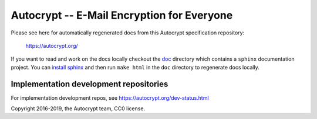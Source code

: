 Autocrypt -- E-Mail Encryption for Everyone
===========================================

Please see here for automatically regenerated docs from this
Autocrypt specification repository:

    https://autocrypt.org/

If you want to read and work on the docs locally checkout the `doc
<doc>`_ directory which contains a ``sphinx`` documentation project.
You can `install sphinx
<https://www.sphinx-doc.org/en/stable/install.html>`_ and then run
``make html`` in the ``doc`` directory to regenerate docs locally.


Implementation development repositories
---------------------------------------

For implementation development repos, see https://autocrypt.org/dev-status.html


Copyright 2016-2019, the Autocrypt team, CC0 license.
